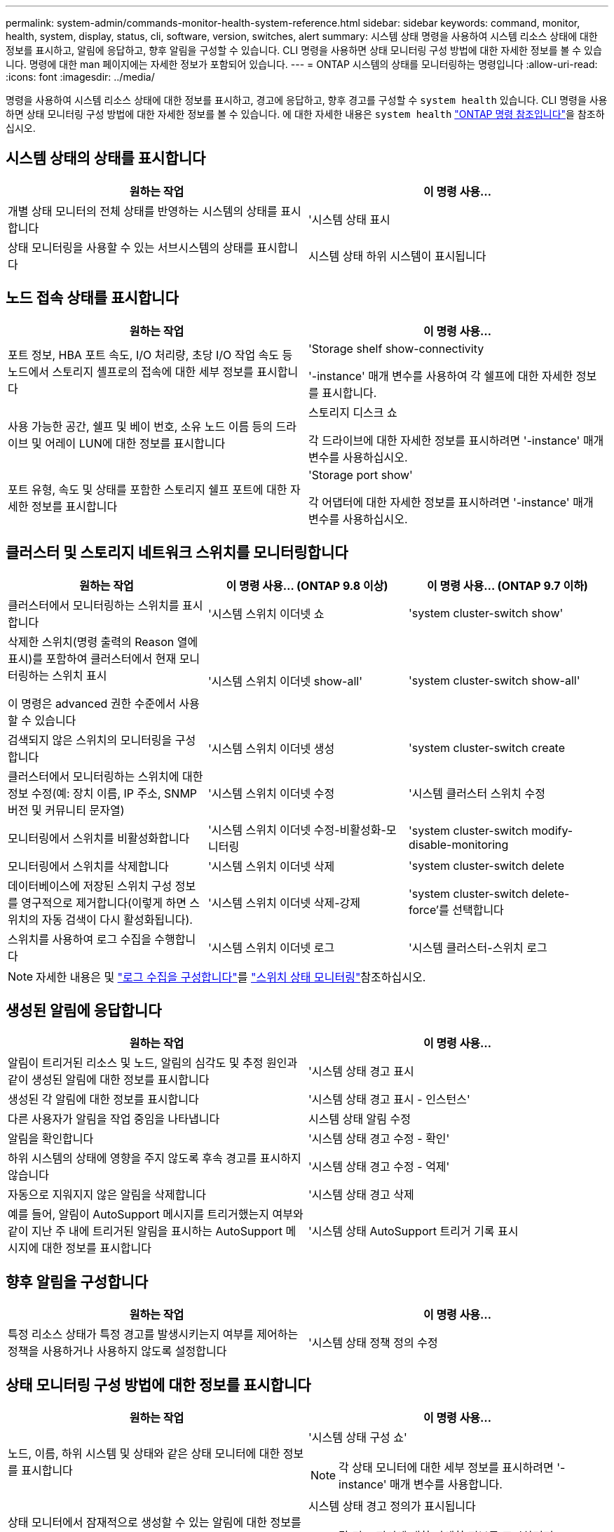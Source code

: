---
permalink: system-admin/commands-monitor-health-system-reference.html 
sidebar: sidebar 
keywords: command, monitor, health, system, display, status, cli, software, version, switches, alert 
summary: 시스템 상태 명령을 사용하여 시스템 리소스 상태에 대한 정보를 표시하고, 알림에 응답하고, 향후 알림을 구성할 수 있습니다. CLI 명령을 사용하면 상태 모니터링 구성 방법에 대한 자세한 정보를 볼 수 있습니다. 명령에 대한 man 페이지에는 자세한 정보가 포함되어 있습니다. 
---
= ONTAP 시스템의 상태를 모니터링하는 명령입니다
:allow-uri-read: 
:icons: font
:imagesdir: ../media/


[role="lead"]
명령을 사용하여 시스템 리소스 상태에 대한 정보를 표시하고, 경고에 응답하고, 향후 경고를 구성할 수 `system health` 있습니다. CLI 명령을 사용하면 상태 모니터링 구성 방법에 대한 자세한 정보를 볼 수 있습니다. 에 대한 자세한 내용은 `system health` link:https://docs.netapp.com/us-en/ontap-cli/search.html?q=system+health["ONTAP 명령 참조입니다"^]을 참조하십시오.



== 시스템 상태의 상태를 표시합니다

|===
| 원하는 작업 | 이 명령 사용... 


 a| 
개별 상태 모니터의 전체 상태를 반영하는 시스템의 상태를 표시합니다
 a| 
'시스템 상태 표시



 a| 
상태 모니터링을 사용할 수 있는 서브시스템의 상태를 표시합니다
 a| 
시스템 상태 하위 시스템이 표시됩니다

|===


== 노드 접속 상태를 표시합니다

|===
| 원하는 작업 | 이 명령 사용... 


 a| 
포트 정보, HBA 포트 속도, I/O 처리량, 초당 I/O 작업 속도 등 노드에서 스토리지 셸프로의 접속에 대한 세부 정보를 표시합니다
 a| 
'Storage shelf show-connectivity

'-instance' 매개 변수를 사용하여 각 쉘프에 대한 자세한 정보를 표시합니다.



 a| 
사용 가능한 공간, 쉘프 및 베이 번호, 소유 노드 이름 등의 드라이브 및 어레이 LUN에 대한 정보를 표시합니다
 a| 
스토리지 디스크 쇼

각 드라이브에 대한 자세한 정보를 표시하려면 '-instance' 매개 변수를 사용하십시오.



 a| 
포트 유형, 속도 및 상태를 포함한 스토리지 쉘프 포트에 대한 자세한 정보를 표시합니다
 a| 
'Storage port show'

각 어댑터에 대한 자세한 정보를 표시하려면 '-instance' 매개 변수를 사용하십시오.

|===


== 클러스터 및 스토리지 네트워크 스위치를 모니터링합니다

[cols="3*"]
|===
| 원하는 작업 | 이 명령 사용... (ONTAP 9.8 이상) | 이 명령 사용... (ONTAP 9.7 이하) 


 a| 
클러스터에서 모니터링하는 스위치를 표시합니다
 a| 
'시스템 스위치 이더넷 쇼
 a| 
'system cluster-switch show'



 a| 
삭제한 스위치(명령 출력의 Reason 열에 표시)를 포함하여 클러스터에서 현재 모니터링하는 스위치 표시

이 명령은 advanced 권한 수준에서 사용할 수 있습니다
 a| 
'시스템 스위치 이더넷 show-all'
 a| 
'system cluster-switch show-all'



 a| 
검색되지 않은 스위치의 모니터링을 구성합니다
 a| 
'시스템 스위치 이더넷 생성
 a| 
'system cluster-switch create



 a| 
클러스터에서 모니터링하는 스위치에 대한 정보 수정(예: 장치 이름, IP 주소, SNMP 버전 및 커뮤니티 문자열)
 a| 
'시스템 스위치 이더넷 수정
 a| 
'시스템 클러스터 스위치 수정



 a| 
모니터링에서 스위치를 비활성화합니다
 a| 
'시스템 스위치 이더넷 수정-비활성화-모니터링
 a| 
'system cluster-switch modify-disable-monitoring



 a| 
모니터링에서 스위치를 삭제합니다
 a| 
'시스템 스위치 이더넷 삭제
 a| 
'system cluster-switch delete



 a| 
데이터베이스에 저장된 스위치 구성 정보를 영구적으로 제거합니다(이렇게 하면 스위치의 자동 검색이 다시 활성화됩니다).
 a| 
'시스템 스위치 이더넷 삭제-강제
 a| 
'system cluster-switch delete-force'를 선택합니다



 a| 
스위치를 사용하여 로그 수집을 수행합니다
 a| 
'시스템 스위치 이더넷 로그
 a| 
'시스템 클러스터-스위치 로그

|===
[NOTE]
====
자세한 내용은 및 link:https://docs.netapp.com/us-en/ontap-systems-switches/switch-cshm/config-log-collection.html["로그 수집을 구성합니다"^]를 link:https://docs.netapp.com/us-en/ontap-systems-switches/switch-cshm/config-overview.html["스위치 상태 모니터링"^]참조하십시오.

====


== 생성된 알림에 응답합니다

|===
| 원하는 작업 | 이 명령 사용... 


 a| 
알림이 트리거된 리소스 및 노드, 알림의 심각도 및 추정 원인과 같이 생성된 알림에 대한 정보를 표시합니다
 a| 
'시스템 상태 경고 표시



 a| 
생성된 각 알림에 대한 정보를 표시합니다
 a| 
'시스템 상태 경고 표시 - 인스턴스'



 a| 
다른 사용자가 알림을 작업 중임을 나타냅니다
 a| 
시스템 상태 알림 수정



 a| 
알림을 확인합니다
 a| 
'시스템 상태 경고 수정 - 확인'



 a| 
하위 시스템의 상태에 영향을 주지 않도록 후속 경고를 표시하지 않습니다
 a| 
'시스템 상태 경고 수정 - 억제'



 a| 
자동으로 지워지지 않은 알림을 삭제합니다
 a| 
'시스템 상태 경고 삭제



 a| 
예를 들어, 알림이 AutoSupport 메시지를 트리거했는지 여부와 같이 지난 주 내에 트리거된 알림을 표시하는 AutoSupport 메시지에 대한 정보를 표시합니다
 a| 
'시스템 상태 AutoSupport 트리거 기록 표시

|===


== 향후 알림을 구성합니다

|===
| 원하는 작업 | 이 명령 사용... 


 a| 
특정 리소스 상태가 특정 경고를 발생시키는지 여부를 제어하는 정책을 사용하거나 사용하지 않도록 설정합니다
 a| 
'시스템 상태 정책 정의 수정

|===


== 상태 모니터링 구성 방법에 대한 정보를 표시합니다

|===
| 원하는 작업 | 이 명령 사용... 


 a| 
노드, 이름, 하위 시스템 및 상태와 같은 상태 모니터에 대한 정보를 표시합니다
 a| 
'시스템 상태 구성 쇼'

[NOTE]
====
각 상태 모니터에 대한 세부 정보를 표시하려면 '-instance' 매개 변수를 사용합니다.

====


 a| 
상태 모니터에서 잠재적으로 생성할 수 있는 알림에 대한 정보를 표시합니다
 a| 
시스템 상태 경고 정의가 표시됩니다

[NOTE]
====
각 경고 정의에 대한 자세한 정보를 표시하려면 '-instance' 매개 변수를 사용합니다.

====


 a| 
알림이 발생하는 시기를 결정하는 상태 모니터링 정책에 대한 정보를 표시합니다
 a| 
시스템 상태 정책 정의가 표시됩니다

[NOTE]
====
각 정책에 대한 세부 정보를 표시하려면 '-instance' 매개 변수를 사용합니다. 다른 매개 변수를 사용하여 알림 목록을 정책 상태(사용 여부), 상태 모니터, 알림 등으로 필터링할 수 있습니다.

====
|===
이 절차에서 설명하는 명령에 대한 자세한 내용은 를 link:https://docs.netapp.com/us-en/ontap-cli/["ONTAP 명령 참조입니다"^]참조하십시오.
